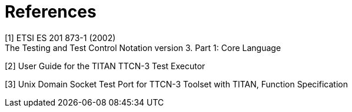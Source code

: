 = References

[[_1]]
[1] ETSI ES 201 873-1 (2002) +
The Testing and Test Control Notation version 3. Part 1: Core Language

[[_2]]
[2] User Guide for the TITAN TTCN-3 Test Executor

[[_3]]
[3] Unix Domain Socket Test Port for TTCN-3 Toolset with TITAN, Function Specification
